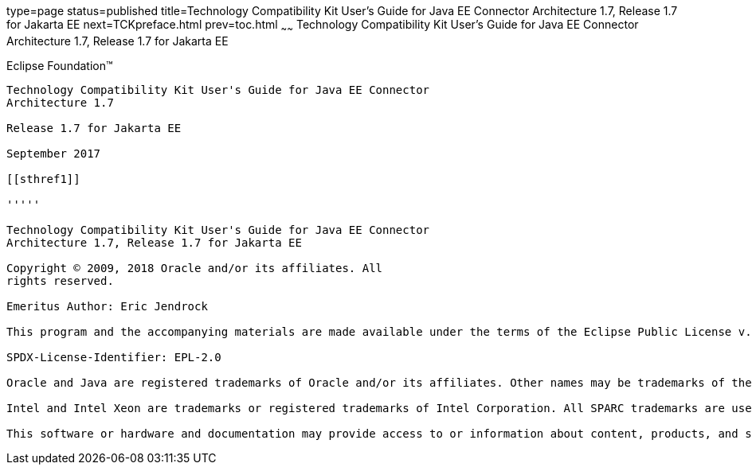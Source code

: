 type=page
status=published
title=Technology Compatibility Kit User's Guide for Java EE Connector Architecture 1.7, Release 1.7 for Jakarta EE
next=TCKpreface.html
prev=toc.html
~~~~~~
Technology Compatibility Kit User's Guide for Java EE Connector Architecture 1.7, Release 1.7 for Jakarta EE
============================================================================================================

[[oracle]] 
Eclipse Foundation™
-------------------

Technology Compatibility Kit User's Guide for Java EE Connector
Architecture 1.7

Release 1.7 for Jakarta EE

September 2017

[[sthref1]]

'''''

Technology Compatibility Kit User's Guide for Java EE Connector
Architecture 1.7, Release 1.7 for Jakarta EE

Copyright © 2009, 2018 Oracle and/or its affiliates. All
rights reserved.

Emeritus Author: Eric Jendrock

This program and the accompanying materials are made available under the terms of the Eclipse Public License v. 2.0, which is available at http://www.eclipse.org/legal/epl-2.0.

SPDX-License-Identifier: EPL-2.0

Oracle and Java are registered trademarks of Oracle and/or its affiliates. Other names may be trademarks of their respective owners.

Intel and Intel Xeon are trademarks or registered trademarks of Intel Corporation. All SPARC trademarks are used under license and are trademarks or registered trademarks of SPARC International, Inc. AMD, Opteron, the AMD logo, and the AMD Opteron logo are trademarks or registered trademarks of Advanced Micro Devices. UNIX is a registered trademark of The Open Group.

This software or hardware and documentation may provide access to or information about content, products, and services from third parties. Oracle Corporation and its affiliates are not responsible for and expressly disclaim all warranties of any kind with respect to third-party content, products, and services unless otherwise set forth in an applicable agreement between you and Oracle. Oracle Corporation and its affiliates will not be responsible for any loss, costs, or damages incurred due to your access to or use of third-party content, products, or services, except as set forth in an applicable agreement between you and Oracle.

